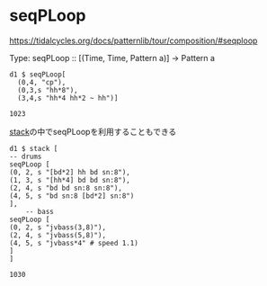 * seqPLoop
  https://tidalcycles.org/docs/patternlib/tour/composition/#seqploop
  #+begin_example tidal
    Type: seqPLoop :: [(Time, Time, Pattern a)] -> Pattern a
  #+end_example

  #+begin_src tidal
    d1 $ seqPLoop[
      (0,4, "cp"),
      (0,3,s "hh*8"),
      (3,4,s "hh*4 hh*2 ~ hh")]
  #+end_src

  #+RESULTS:
  : 1023

  [[file:stack.org][stack]]の中でseqPLoopを利用することもできる
  #+begin_src tidal
    d1 $ stack [
	-- drums
	seqPLoop [
	(0, 2, s "[bd*2] hh bd sn:8"),
	(1, 3, s "[hh*4] bd bd sn:8"),
	(2, 4, s "bd bd sn:8 sn:8"),
	(4, 5, s "bd sn:8 [bd*2] sn:8")
	],
        -- bass
	seqPLoop [
	(0, 2, s "jvbass(3,8)"),
	(2, 4, s "jvbass(5,8)"),
	(4, 5, s "jvbass*4" # speed 1.1)
	]
    ]
  #+end_src

  #+RESULTS:
  : 1030


